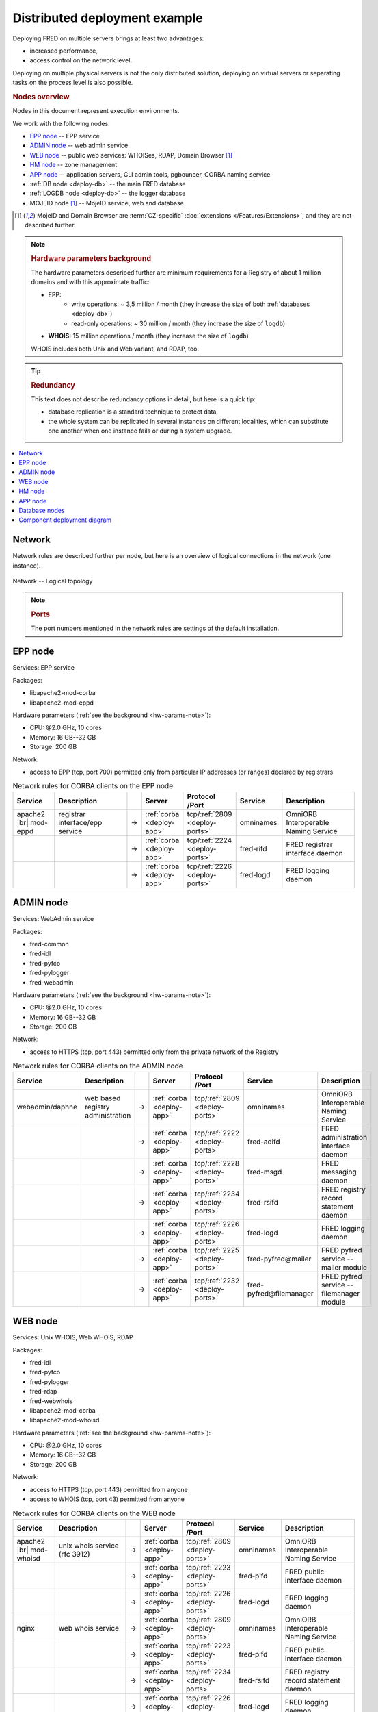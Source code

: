 


Distributed deployment example
-------------------------------

Deploying FRED on multiple servers brings at least two advantages:

* increased performance,
* access control on the network level.

Deploying on multiple physical servers is not the only distributed solution,
deploying on virtual servers or separating tasks on the process level is also
possible.

.. rubric:: Nodes overview

Nodes in this document represent execution environments.

We work with the following nodes:

* `EPP node`_ -- EPP service
* `ADMIN node`_ -- web admin service
* `WEB node`_ -- public web services: WHOISes, RDAP, Domain Browser [#ext]_
* `HM node`_ -- zone management
* `APP node`_ -- application servers, CLI admin tools, pgbouncer, CORBA naming
  service
* :ref:`DB node <deploy-db>` -- the main FRED database
* :ref:`LOGDB node <deploy-db>` -- the logger database
* MOJEID node [#ext]_ -- MojeID service, web and database

.. [#ext] MojeID and Domain Browser are :term:`CZ-specific` :doc:`extensions
   </Features/Extensions>`, and they are not described further.

.. _hw-params-note:

.. Note::

   .. rubric:: Hardware parameters background

   The hardware parameters described further are minimum requirements
   for a Registry of about 1 million domains and with this approximate traffic:

   * EPP:
      * write operations: ~ 3,5 million / month (they increase the size of both :ref:`databases <deploy-db>`)
      * read-only operations: ~ 30 million / month (they increase the size of ``logdb``)
   * **WHOIS:** 15 million operations / month (they increase the size of ``logdb``)

   WHOIS includes both Unix and Web variant, and RDAP, too.

.. Tip::

   .. rubric:: Redundancy

   This text does not describe redundancy options in detail, but here is a quick tip:

   * database replication is a standard technique to protect data,
   * the whole system can be replicated in several instances on different
     localities, which can substitute one another when one instance fails or
     during a system upgrade.

.. contents::
   :local:
   :backlinks: none

.. _deploy-network:

Network
^^^^^^^^

Network rules are described further per node, but here is an overview of logical
connections in the network (one instance).

.. _fig-deployment-network:

.. figure:: /Architecture/_graphics/schema-network.png
   :alt:
   :align: center
   :figwidth: 100%

   Network -- Logical topology

.. _deploy-ports:

.. Note::

   .. rubric:: Ports

   The port numbers mentioned in the network rules are settings
   of the default installation.

.. _deploy-epp:

EPP node
^^^^^^^^^^^

Services: EPP service

Packages:

* libapache2-mod-corba
* libapache2-mod-eppd

Hardware parameters (:ref:`see the background <hw-params-note>`):

* CPU: @2.0 GHz, 10 cores
* Memory: 16 GB--32 GB
* Storage: 200 GB

Network:

* access to EPP (tcp, port 700) permitted only from particular IP addresses
  (or ranges) declared by registrars

.. list-table:: Network rules for CORBA clients on the EPP node
   :widths: 10 20 2 5 5 10 20
   :header-rows: 1

   * - Service
     - Description
     -
     - Server
     - Protocol /Port
     - Service
     - Description
   * - apache2 |br| mod-eppd
     - registrar interface/epp service
     - →
     - :ref:`corba <deploy-app>`
     - tcp/:ref:`2809 <deploy-ports>`
     - omninames
     - OmniORB Interoperable Naming Service
   * -
     -
     - →
     - :ref:`corba <deploy-app>`
     - tcp/:ref:`2224 <deploy-ports>`
     - fred-rifd
     - FRED registrar interface daemon
   * -
     -
     - →
     - :ref:`corba <deploy-app>`
     - tcp/:ref:`2226 <deploy-ports>`
     - fred-logd
     - FRED logging daemon

.. _deploy-admin:

ADMIN node
^^^^^^^^^^^

Services: WebAdmin service

Packages:

* fred-common
* fred-idl
* fred-pyfco
* fred-pylogger
* fred-webadmin

Hardware parameters (:ref:`see the background <hw-params-note>`):

* CPU: @2.0 GHz, 10 cores
* Memory: 16 GB--32 GB
* Storage: 200 GB

Network:

* access to HTTPS (tcp, port 443) permitted only from the private network of
  the Registry

.. list-table:: Network rules for CORBA clients on the ADMIN node
   :widths: 10 20 2 5 5 10 20
   :header-rows: 1

   * - Service
     - Description
     -
     - Server
     - Protocol /Port
     - Service
     - Description
   * - webadmin/daphne
     - web based registry administration
     - →
     - :ref:`corba <deploy-app>`
     - tcp/:ref:`2809 <deploy-ports>`
     - omninames
     - OmniORB Interoperable Naming Service
   * -
     -
     - →
     - :ref:`corba <deploy-app>`
     - tcp/:ref:`2222 <deploy-ports>`
     - fred-adifd
     - FRED administration interface daemon
   * -
     -
     - →
     - :ref:`corba <deploy-app>`
     - tcp/:ref:`2228 <deploy-ports>`
     - fred-msgd
     - FRED messaging daemon
   * -
     -
     - →
     - :ref:`corba <deploy-app>`
     - tcp/:ref:`2234 <deploy-ports>`
     - fred-rsifd
     - FRED registry record statement daemon
   * -
     -
     - →
     - :ref:`corba <deploy-app>`
     - tcp/:ref:`2226 <deploy-ports>`
     - fred-logd
     - FRED logging daemon
   * -
     -
     - →
     - :ref:`corba <deploy-app>`
     - tcp/:ref:`2225 <deploy-ports>`
     - fred-pyfred\@mailer
     - FRED pyfred service -- mailer module
   * -
     -
     - →
     - :ref:`corba <deploy-app>`
     - tcp/:ref:`2232 <deploy-ports>`
     - fred-pyfred\@filemanager
     - FRED pyfred service -- filemanager module


.. _deploy-web:

WEB node
^^^^^^^^^^^

Services: Unix WHOIS, Web WHOIS, RDAP

Packages:

* fred-idl
* fred-pyfco
* fred-pylogger
* fred-rdap
* fred-webwhois
* libapache2-mod-corba
* libapache2-mod-whoisd

Hardware parameters (:ref:`see the background <hw-params-note>`):

* CPU: @2.0 GHz, 10 cores
* Memory: 16 GB--32 GB
* Storage: 200 GB

Network:

* access to HTTPS (tcp, port 443) permitted from anyone
* access to WHOIS (tcp, port 43) permitted from anyone

.. list-table:: Network rules for CORBA clients on the WEB node
   :widths: 10 20 2 5 5 10 20
   :header-rows: 1

   * - Service
     - Description
     -
     - Server
     - Protocol /Port
     - Service
     - Description
   * - apache2 |br| mod-whoisd
     - unix whois service (rfc 3912)
     - →
     - :ref:`corba <deploy-app>`
     - tcp/:ref:`2809 <deploy-ports>`
     - omninames
     - OmniORB Interoperable Naming Service
   * -
     -
     - →
     - :ref:`corba <deploy-app>`
     - tcp/:ref:`2223 <deploy-ports>`
     - fred-pifd
     - FRED public interface daemon
   * -
     -
     - →
     - :ref:`corba <deploy-app>`
     - tcp/:ref:`2226 <deploy-ports>`
     - fred-logd
     - FRED logging daemon
   * - nginx
     - web whois service
     - →
     - :ref:`corba <deploy-app>`
     - tcp/:ref:`2809 <deploy-ports>`
     - omninames
     - OmniORB Interoperable Naming Service
   * -
     -
     - →
     - :ref:`corba <deploy-app>`
     - tcp/:ref:`2223 <deploy-ports>`
     - fred-pifd
     - FRED public interface daemon
   * -
     -
     - →
     - :ref:`corba <deploy-app>`
     - tcp/:ref:`2234 <deploy-ports>`
     - fred-rsifd
     - FRED registry record statement daemon
   * -
     -
     - →
     - :ref:`corba <deploy-app>`
     - tcp/:ref:`2226 <deploy-ports>`
     - fred-logd
     - FRED logging daemon
   * - nginx
     - rdap service
     - →
     - :ref:`corba <deploy-app>`
     - tcp/:ref:`2809 <deploy-ports>`
     - omninames
     - OmniORB Interoperable Naming Service
   * -
     -
     - →
     - :ref:`corba <deploy-app>`
     - tcp/:ref:`2223 <deploy-ports>`
     - fred-pifd
     - FRED public interface daemon
   * -
     -
     - →
     - :ref:`corba <deploy-app>`
     - tcp/:ref:`2226 <deploy-ports>`
     - fred-logd
     - FRED logging daemon


.. _deploy-hm:

HM node
^^^^^^^^^^

Hidden master for the DNS infrastructure.

Services: zone file generation, zone signing, notifying DNS servers

Packages:

* fred-idl
* pyfred-genzone
* python-pyfred

Hardware parameters (:ref:`see the background <hw-params-note>`):

* CPU: @2.0 GHz, 10 cores
* Memory: 16 GB--32 GB
* Storage: 200 GB

Network:

* access to IXFR (tcp, port 53) permitted only from DNS servers

.. list-table:: Network rules for CORBA clients on the HM node
   :widths: 10 20 2 5 5 10 20
   :header-rows: 1

   * - Service
     - Description
     -
     - Server
     - Protocol /Port
     - Service
     - Description
   * - genzone-client
     - zone file generator
     - →
     - :ref:`corba <deploy-app>`
     - tcp/:ref:`2809 <deploy-ports>`
     - omninames
     - OmniORB Interoperable Naming Service
   * -
     -
     - →
     - :ref:`corba <deploy-app>`
     - tcp/:ref:`2231 <deploy-ports>`
     - fred-pyfred\@genzone
     - FRED pyfred service -- genzone module

.. _deploy-app:

APP node
^^^^^^^^^^^

Services:

* CORBA naming service (omninames) as a virtual server "corba",
* backend application servers,
* CLI administration tools,
* :program:`pgbouncer` -- prepares and recycles database connections to decrease
  overhead costs

Packages:

* cdnskey-scanner
* fred-akm
* fred-common
* fred-doc2pdf
* fred-idl
* fred-logger-maintenance
* fred-server: fred-adifd, fred-akmd, fred-logd, fred-pifd, fred-rifd,
  fred-rsifd
* fred-transproc
* python-pyfred, fred-pyfred, pyfred-filemanager

.. fred-dbifd, fred-mifd, fred-msgd

Hardware parameters (:ref:`see the background <hw-params-note>`):

* CPU: @2.0 GHz, 10 cores
* Memory: 16 GB--32 GB
* Storage: 400 GB

  .. Note:: Consider that the storage will contain files managed by the FRED
     File Manager.

Network:

* only internal access from the private network of the Registry

.. list-table:: Network rules for CORBA clients on the APP node
   :widths: 10 20 2 5 5 10 20
   :header-rows: 1

   * - Service
     - Description
     -
     - Server
     - Protocol /Port
     - Service
     - Description
   * - fred-akm
     - fred-akm
     - →
     - :ref:`corba <deploy-app>`
     - tcp/:ref:`2809 <deploy-ports>`
     - omninames
     - OmniORB Interoperable Naming Service
   * -
     -
     - →
     - :ref:`corba <deploy-app>`
     - tcp/:ref:`2233 <deploy-ports>`
     - fred-akmd
     - FRED AKM interface daemon
   * -
     -
     - →
     - :ref:`corba <deploy-app>`
     - tcp/:ref:`2225 <deploy-ports>`
     - fred-pyfred\@mailer
     - FRED pyfred service - mailer module
   * - fred-admin
     - fred-admin
     - →
     - :ref:`corba <deploy-app>`
     - tcp/:ref:`2809 <deploy-ports>`
     - omninames
     - OmniORB Interoperable Naming Service
   * -
     -
     - →
     - :ref:`corba <deploy-app>`
     - tcp/:ref:`2224 <deploy-ports>`
     - fred-rifd
     - FRED registrar interface daemon
   * -
     -
     - →
     - :ref:`corba <deploy-app>`
     - tcp/:ref:`2232 <deploy-ports>`
     - fred-pyfred\@filemanager
     - FRED pyfred service -- filemanager module
   * -
     -
     - →
     - :ref:`corba <deploy-app>`
     - tcp/:ref:`2225 <deploy-ports>`
     - fred-pyfred\@mailer
     - FRED pyfred service -- mailer module



.. list-table:: Network rules for CORBA servers on the APP node
   :widths: 10 20 2 5 5 10 20
   :header-rows: 1

   * - Service
     - Description
     -
     - Server
     - Protocol /Port
     - Service
     - Description
   * - fred-logd
     - FRED logging daemon
     - →
     - localhost
     - tcp/:ref:`5432 <deploy-ports>`
     - pgbouncer
     - connection pooler for PostgreSQL
   * - fred-rifd
     - FRED registrar interface daemon
     - →
     - localhost
     - tcp/:ref:`5432 <deploy-ports>`
     - pgbouncer
     - connection pooler for PostgreSQL
   * -
     -
     - →
     - :ref:`corba <deploy-app>`
     - tcp/:ref:`2809 <deploy-ports>`
     - omninames
     - OmniORB Interoperable Naming Service
   * -
     -
     - →
     - :ref:`corba <deploy-app>`
     - tcp/:ref:`2225 <deploy-ports>`
     - fred-pyfred\@mailer
     - FRED pyfred service -- mailer module
   * -
     -
     - →
     - :ref:`corba <deploy-app>`
     - tcp/:ref:`2229 <deploy-ports>`
     - fred-pyfred\@techcheck
     - FRED pyfred service -- techcheck module
   * - fred-akmd
     - FRED AKM interface daemon
     - →
     - localhost
     - tcp/:ref:`5432 <deploy-ports>`
     - pgbouncer
     - connection pooler for PostgreSQL
   * -
     -
     - →
     - :ref:`corba <deploy-app>`
     - tcp/:ref:`2809 <deploy-ports>`
     - omninames
     - OmniORB Interoperable Naming Service
   * -
     -
     - →
     - :ref:`corba <deploy-app>`
     - tcp/:ref:`2226 <deploy-ports>`
     - fred-logd
     - FRED logging daemon daemon
   * - fred-adifd
     - FRED administration interface daemon
     - →
     - localhost
     - tcp/:ref:`5432 <deploy-ports>`
     - pgbouncer
     - connection pooler for PostgreSQL
   * -
     -
     - →
     - :ref:`corba <deploy-app>`
     - tcp/:ref:`2809 <deploy-ports>`
     - omninames
     - OmniORB Interoperable Naming Service
   * -
     -
     - →
     - :ref:`corba <deploy-app>`
     - tcp/:ref:`2226 <deploy-ports>`
     - fred-logd
     - FRED logging daemon daemon
   * -
     -
     - →
     - :ref:`corba <deploy-app>`
     - tcp/:ref:`2225 <deploy-ports>`
     - fred-pyfred\@mailer
     - FRED pyfred service -- mailer module
   * - fred-msgd
     - FRED messaging daemon
     - →
     - localhost
     - tcp/:ref:`5432 <deploy-ports>`
     - pgbouncer
     - connection pooler for PostgreSQL
   * -
     -
     - →
     - :ref:`corba <deploy-app>`
     - tcp/:ref:`2809 <deploy-ports>`
     - omninames
     - OmniORB Interoperable Naming Service
   * -
     -
     - →
     - :ref:`corba <deploy-app>`
     - tcp/:ref:`2232 <deploy-ports>`
     - fred-pyfred\@filemanager
     - FRED pyfred service -- filemanager module
   * - fred-pifd
     - FRED public interface daemon
     - →
     - localhost
     - tcp/:ref:`5432 <deploy-ports>`
     - pgbouncer
     - connection pooler for PostgreSQL
   * -
     -
     - →
     - :ref:`corba <deploy-app>`
     - tcp/:ref:`2809 <deploy-ports>`
     - omninames
     - OmniORB Interoperable Naming Service
   * -
     -
     - →
     - :ref:`corba <deploy-app>`
     - tcp/:ref:`2226 <deploy-ports>`
     - fred-logd
     - FRED logging daemon daemon
   * -
     -
     - →
     - :ref:`corba <deploy-app>`
     - tcp/:ref:`2225 <deploy-ports>`
     - fred-pyfred\@mailer
     - FRED pyfred service -- mailer module
   * -
     -
     - →
     - :ref:`corba <deploy-app>`
     - tcp/:ref:`2232 <deploy-ports>`
     - fred-pyfred\@filemanager
     - FRED pyfred service -- filemanager module
   * - fred-rsifd
     - FRED
     - →
     - localhost
     - tcp/:ref:`5432 <deploy-ports>`
     - pgbouncer
     - connection pooler for PostgreSQL
   * -
     -
     - →
     - :ref:`corba <deploy-app>`
     - tcp/:ref:`2809 <deploy-ports>`
     - omninames
     - OmniORB Interoperable Naming Service
   * -
     -
     - →
     - :ref:`corba <deploy-app>`
     - tcp/:ref:`2225 <deploy-ports>`
     - fred-pyfred\@mailer
     - FRED pyfred service -- mailer module
   * -
     -
     - →
     - :ref:`corba <deploy-app>`
     - tcp/:ref:`2232 <deploy-ports>`
     - fred-pyfred\@filemanager
     - FRED pyfred service -- filemanager module
   * - fred-pyfred\@genzone
     - FRED pyfred service -- genzone module
     - →
     - localhost
     - tcp/:ref:`5432 <deploy-ports>`
     - pgbouncer
     - connection pooler for PostgreSQL
   * - fred-pyfred\@mailer
     - FRED pyfred service -- mailer module
     - →
     - localhost
     - tcp/:ref:`5432 <deploy-ports>`
     - pgbouncer
     - connection pooler for PostgreSQL
   * -
     -
     - →
     - :ref:`corba <deploy-app>`
     - tcp/:ref:`2809 <deploy-ports>`
     - omninames
     - OmniORB Interoperable Naming Service
   * -
     -
     - →
     - :ref:`corba <deploy-app>`
     - tcp/:ref:`2232 <deploy-ports>`
     - fred-pyfred\@filemanager
     - FRED pyfred service -- filemanager module
   * - fred-pyfred\@filemanager
     -  FRED pyfred service -- filemanager module
     - →
     - localhost
     - tcp/:ref:`5432 <deploy-ports>`
     - pgbouncer):
     - connection pooler for PostgreSQL
   * - fred-pyfred\@techcheck
     - FRED pyfred service -- techcheck module
     - →
     - localhost
     - tcp/:ref:`5432 <deploy-ports>`
     - pgbouncer
     - connection pooler for PostgreSQL
   * -
     -
     - →
     - :ref:`corba <deploy-app>`
     - tcp/:ref:`2809 <deploy-ports>`
     - omninames
     - OmniORB Interoperable Naming Service
   * -
     -
     - →
     - :ref:`corba <deploy-app>`
     - tcp/:ref:`2225 <deploy-ports>`
     - fred-pyfred\@mailer
     - FRED pyfred service -- mailer module

.. _deploy-db:

Database nodes
^^^^^^^^^^^^^^^^^

Database is separated into two nodes:

* DB -- the main database ``freddb`` -- data of all domains, contacts, registrars, history etc.
* LOGDB -- the :doc:`audit log (logger) </Concepts/AuditLog>` database ``logdb`` -- logging of all
  user transactions

We have the logger database separately due to high workload.

Packages:

* fred-db

Hardware parameters (:ref:`see the background <hw-params-note>`) -- DB:

* CPU: 2x @2.0 GHz, at least 10 cores per CPU
* Memory: 32 GB--64 GB

  .. Note:: Consider that,
     ideally, this whole database should fit into the memory,
     which is possible only till a certain number of objects though.
     See also *Storage* considerations.

* Storage: 400 GB

  .. Note:: Consider:

     * storage size can be even smaller depending on the size of the database,
       which depends on the number of objects in the :term:`db` and registrars'
       behaviour (growth of object history),
     * the size of the database after 5-year operation of a registry of 1 million
       domains can be about 30 GB,
     * extra space for garbage accumulation (before vacuuming),
       temporary dumps during migrations, and other :term:`db` maintenance costs.

Hardware parameters (:ref:`see the background <hw-params-note>`) -- LOGDB:

* CPU: 2x @2.0 GHz, at least 10 cores per CPU
* Memory: 32 GB--64 GB

  .. Note:: Consider this the lowest requirement.
     This amount of memory might be filled quite soon.

* Storage

  .. Note:: Consider:

     * how many months of logs are necessary to be kept in the database
       (the last year? the two last years?) and how much logs can be kept
       in backups,
     * growth rate of the log records (according to the traffic estimation
       as described :ref:`above <hw-params-note>`):
       EPP ~ 135 GB / month, WHOIS ~ 30 GB / month.

Network:

* accessed only by the backend server(s) from the :ref:`APP node <deploy-app>`

.. _deploy-diagram:

Component deployment diagram
^^^^^^^^^^^^^^^^^^^^^^^^^^^^

.. _fig-deployment:

.. figure:: /Architecture/_graphics/schema-deployment.png
   :alt:
   :align: center
   :figwidth: 100%

   Diagram of FRED components deployed on multiple nodes
